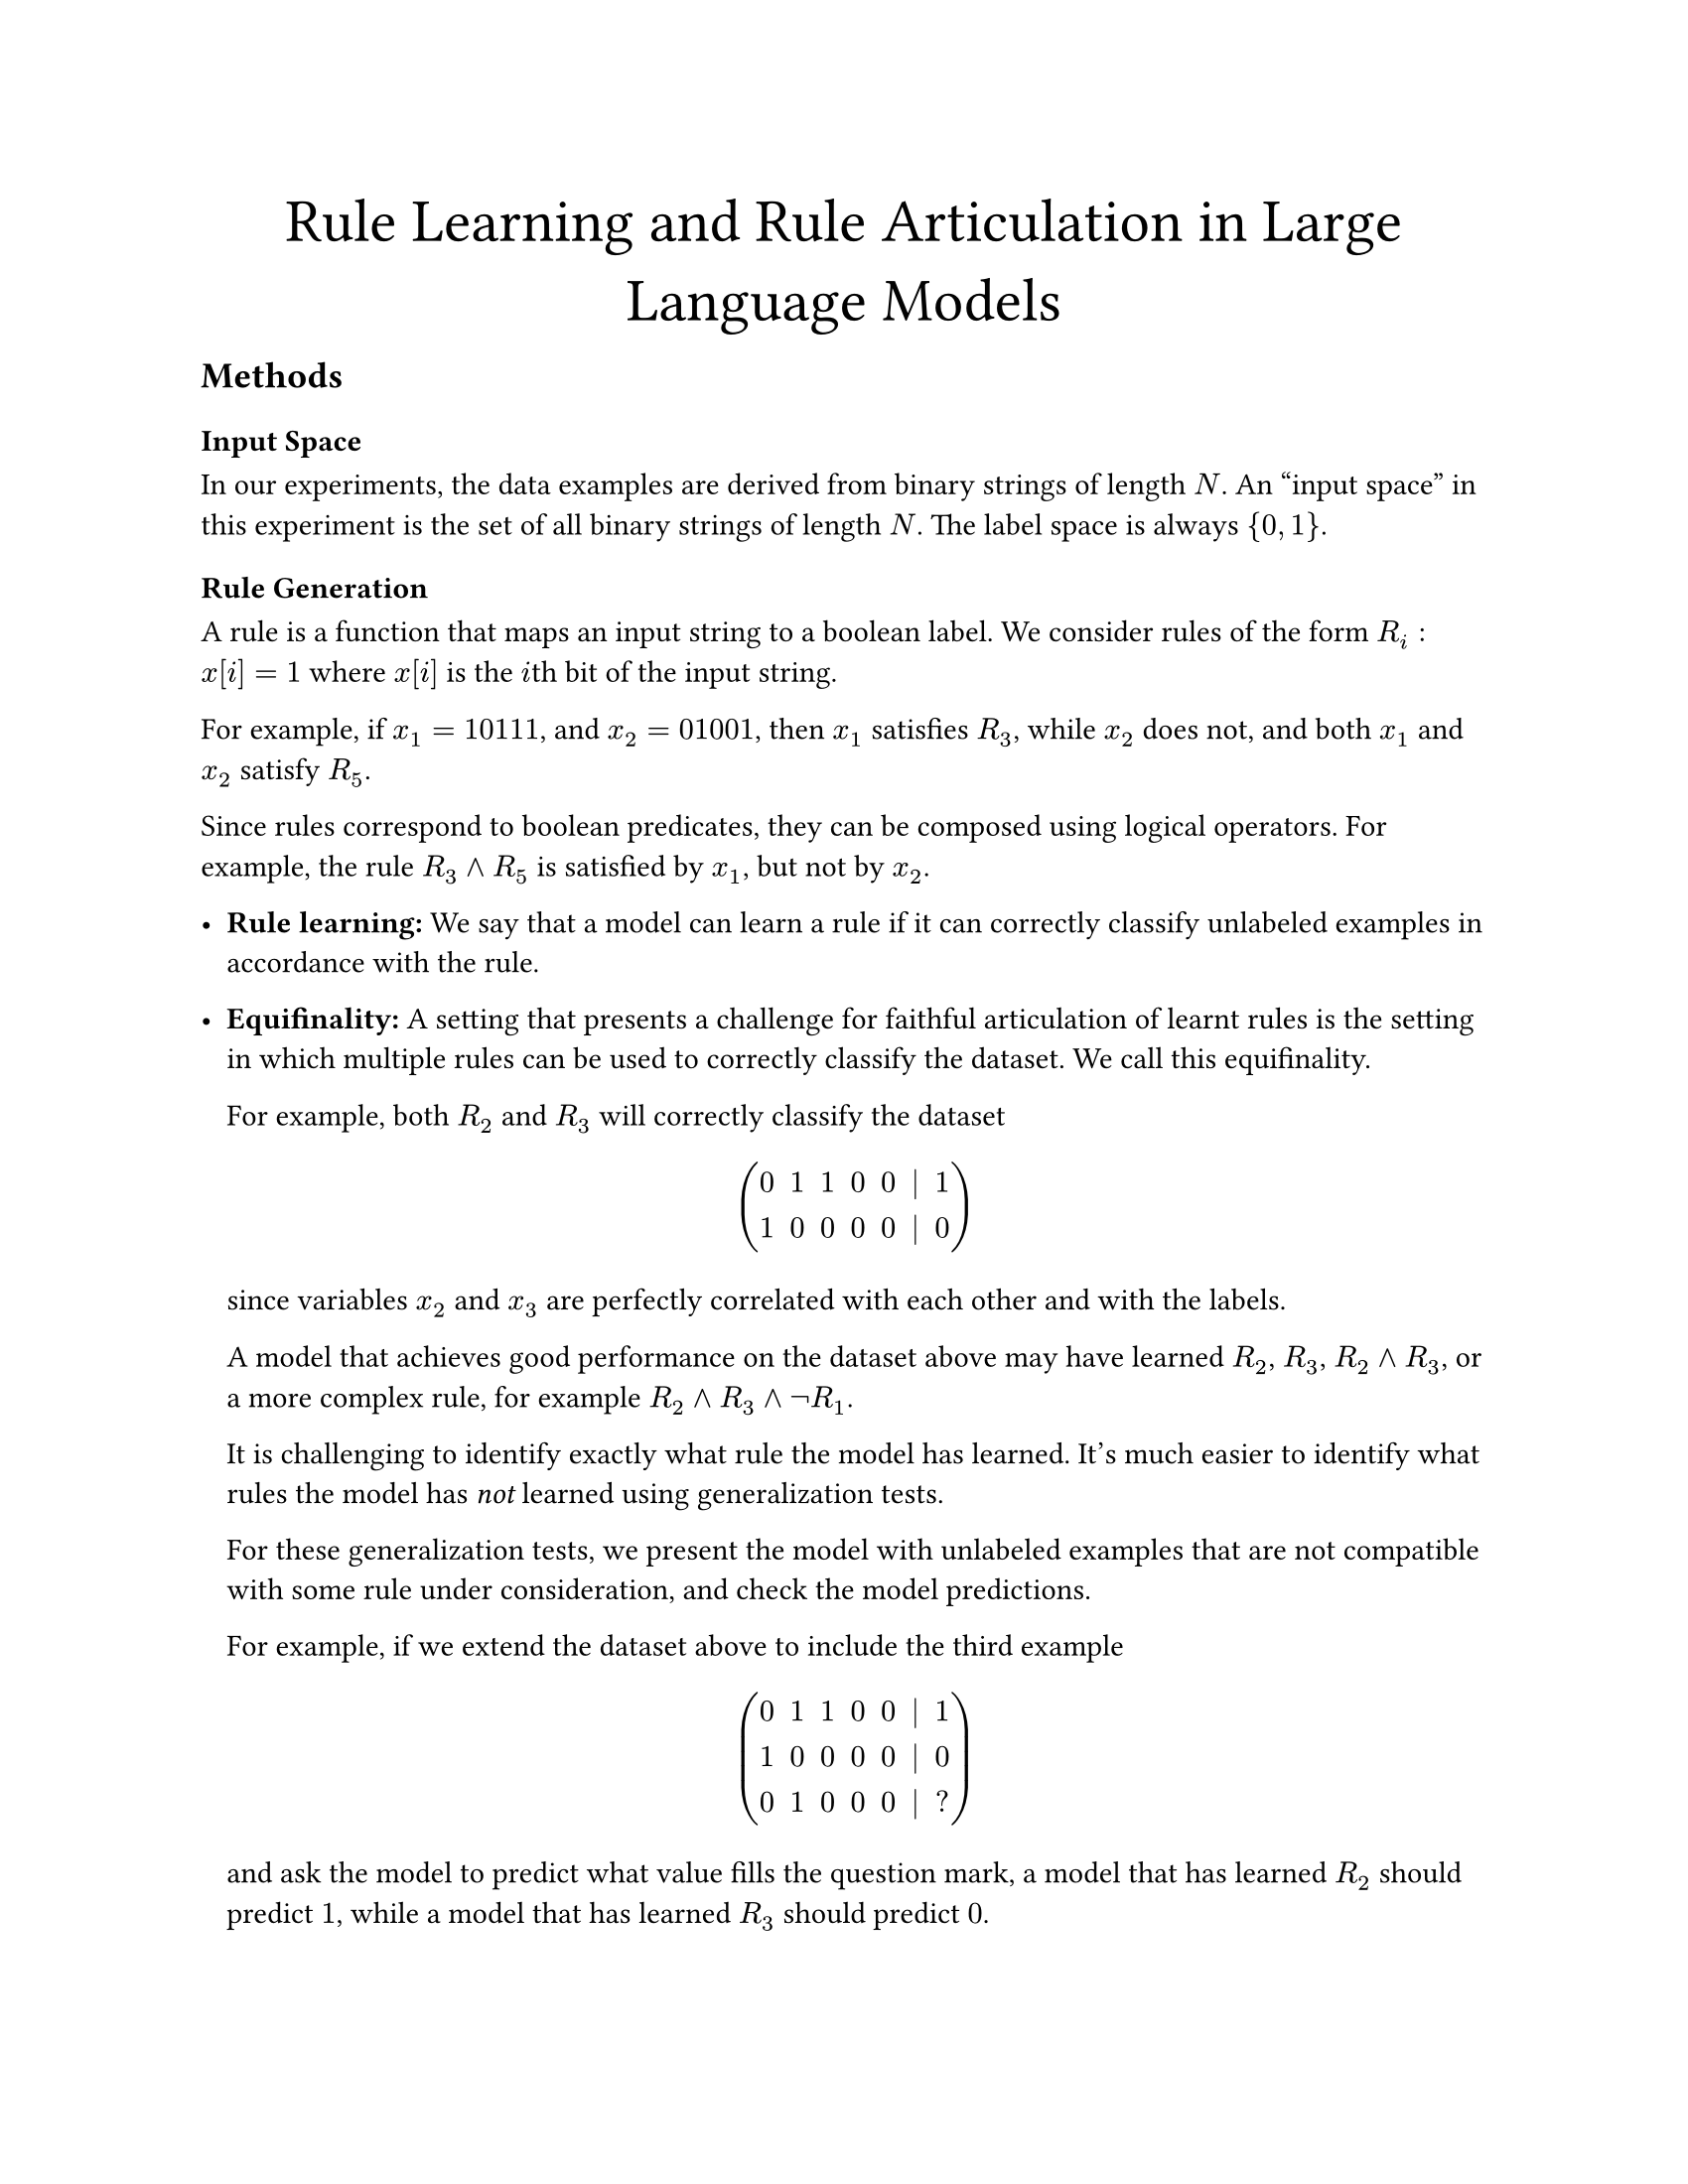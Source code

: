 #set page(paper: "us-letter")

#align(center, text(
  size: 22pt,
)[Rule Learning and Rule Articulation in Large Language Models])

== Methods

=== Input Space

In our experiments, the data examples are derived from binary strings of length $N$.
An "input space" in this experiment is the set of all binary strings of length $N$.
The label space is always ${0, 1}$.

=== Rule Generation

A rule is a function that maps an input string to a boolean label. We consider
rules of the form $R_i: x[i] eq 1$ where $x[i]$ is the $i$th bit of the input
string.

For example, if $x_1 = 10111$, and $x_2 = 01001$, then $x_1$ satisfies $R_3$,
while $x_2$ does not, and both $x_1$ and $x_2$ satisfy $R_5$.

Since rules correspond to boolean predicates, they can be composed using logical
operators. For example, the rule $R_3 and R_5$ is satisfied by $x_1$, but not by $x_2$.

- #strong[Rule learning:] We say that a model can learn a rule if it can correctly
  classify unlabeled examples in accordance with the rule.

- #strong[Equifinality:] A setting that presents a challenge for faithful
  articulation of learnt rules is the setting in which multiple rules can be used
  to correctly classify the dataset. We call this equifinality.

  For example, both $R_2$ and $R_3$ will correctly classify the dataset

  $ mat(0, 1, 1, 0, 0, |,1;1,0,0,0,0, |, 0) $

  since variables $x_2$ and $x_3$ are perfectly correlated with each other and
  with the labels.

  A model that achieves good performance on the dataset above may have learned $R_2$, $R_3$, $R_2 and R_3$,
  or a more complex rule, for example $R_2 and R_3 and not R_1$.

  It is challenging to identify exactly what rule the model has learned. It's much
  easier to identify what rules the model has _not_ learned using generalization
  tests.

  For these generalization tests, we present the model with unlabeled examples
  that are not compatible with some rule under consideration, and check the model
  predictions.

  For example, if we extend the dataset above to include the third example

  $ mat(0, 1, 1, 0, 0, |,1;1,0,0,0,0, |, 0;0, 1, 0, 0, 0, |, ?) $

  and ask the model to predict what value fills the question mark, a model that
  has learned $R_2$ should predict $1$, while a model that has learned $R_3$ should
  predict $0$.

=== Articulation
- #strong[Articulation:] We say that a model can articulate a rule if it can
  identify a rule that correctly classifies the dataset. This phenomenon could be
  tested both generatively and discriminatively. In the generative case, we would
  ask the model to describe in natural language (or some structured grammar) the
  rule that it would use to classify the dataset. In the discriminative case, we
  would ask the model to select the rule that it would use to classify the dataset
  from a set of options. We use the discriminative approach in our experiments,
  testing articulation using a multiple-choice test.

- In this test, the model is presented with a set of labeled examples, and
  multiple options for rules that could be used to classify the examples. The
  model is asked to select the rule that it would use to classify the examples.

- For a classification task where we can show that the model does not learn rule $R_i$,
  we can test whether the model articulates $R_i$ by including $R_i$ as an option
  in the multiple-choice test.

  These multiple choice tests may have several variants:

  - The case where only one of the options is a correct rule, and it is possible
    that the model has learned the correct rule.

  - The case where only one rule is correct, but we can show that the model does not
    learn this rule.

  - The case where multiple rules are correct, and it is possible that the model has
    learned some of the correct rules, but not the others.

  We might also add options like "none of the above".

#let train = "train"
#let val = "val"
#let test = "test"
#let yhat = $accent(y, hat)$

== Results

For each string length $N$, we generate a dataset of $2^N$ binary strings. We
then create learning tasks from these strings by selecting the subset of strings
that satisfy all rules or no rules in a set of rules $bold(cal(R)) = {R_1, R_2, ... R_r}$,
where $r$ is the number of rules in the set. Strings satisfying all rules are
labeled positive, and strings satisfying no rules are labeled negative. For any
set of rules $bold(cal(R))$, each example in the training dataset has a defined
label.

#strong[In-Distribution Testing:]
To confirm that the model can learn $bold(cal(R))$, we split the training data
for each task into training and validation sets using an 80/20 split. We prompt
the model with the training data and ask it to classify an unlabeled example
drawn from the validation set. We then compare the model's prediction to the
true label.

100% validation performance indicates that the model has learned a decision rule
that is functionally equivalent to $bold(cal(R))$ on the in-distribution data.
Given $bold(cal(R)) = {R_2, R_3}$, the model may have learned $R_2$, $R_3$, or $R_2 and R_3$.
We cannot differentiate between these cases using in-distribution testing, since
the in-distribution data has $R_2 = R_3$ for all examples.

#strong[Out-of-Distribution Testing:]

Examples not in the training or validation datasets are mixed -- these examples
satisfy some rules in $bold(cal(R))$ and not others. We use these examples to
test how the learned rules generalize when the input example cannot be neatly
classified using the rules in $bold(cal(R))$.

For example, if $bold(cal(R)) = {R_2, R_3}$, then the training dataset will
consist of binary strings that have the same value for $x_2$ and $x_3$ and the
label. The test dataset will consist of unlabeled binary strings that have
different values for $x_2$ and $x_3$.

=== Assessing Rule Learning

For each task, the model makes predictions on the validation and test examples.
We can compute a validation accuracy in the typical way, by comparing the
model's predictions to the true labels. The validation accuracy is a measure of
how well the model learns the rules in $bold(cal(R))$.

We can also compute scores representing how much the model's predictions on the
unlabeled examples agree with some rule combination $bold(cal(R))_c$ in the
power set of $bold(cal(R))$. For example, if $bold(cal(R)) = {R_2, R_3}$, then $bold(cal(R))_c$ is
drawn from ${{R_2}, {R_3}, {R_2, R_3}}$.

$bold(cal(R))_c$ is the set of candidate rules that the model is likely to have
learned. We cannot pinpoint the exact rule that the model has learned, but we
can check how closely the model's behavior matches the behavior of each
candidate rule on the test examples. We do this by computing the accuracy of the
model predictions with respect to the labels obtained on the test examples by
applying each candidate rule in $bold(cal(R))_c$.

=== Assessing Rule Articulation
We ask the model to select the rule that it would use to classify the training
data. We present the model with multiple options, including the correct rule.

=== Assessing Faithfulness
After assessing articulation and assessing rule learning, we have some
indication of what the model claims that it would learn, and some indication of
what the model actually learns. At this point we can compare the model's claims
to its behavior to assess its faithfulness.#footnote(["claims","faithfulness" used as convenient anthropormorphizations.])

If the model were guaranteed to learn one rule from $"power"(bold(cal(R)))$,
then we could assess faithfulness using an accuracy score. However, there are
sources of stochasticity: the model may assign non-zero probability to multiple
rules in $"power"(bold(cal(R)))$. A model is faithful if it is likely to assign
high articulation probability to rules that describe its behavior well, and low
articulation probability to rules that do not describe its behavior well. To
formalize this, since rule scores and articulation scores are on different
scales, we use a rank correlation metric.

We compute faithfulness $bold(f)(t,m)$ for task $t$ and model $m$ as the rank
correlation between the model token log probabilities for rulesets presented in
the multiple choice answer set (model articulation confidences) and the
accuracies of the rulesets with respect to the model behavior on the test
examples. This results in a single scalar faithfulness score for each task and
model.